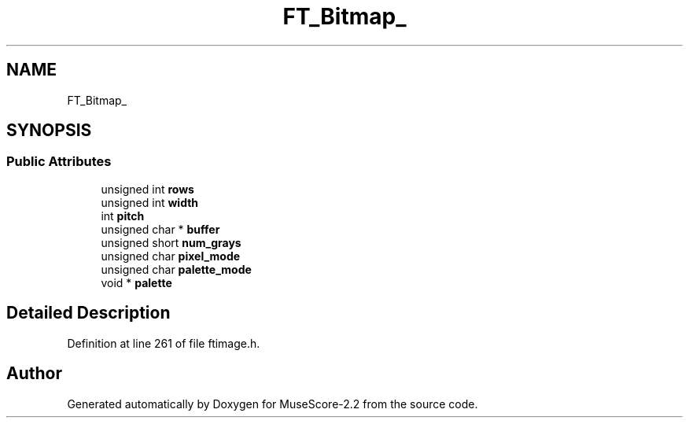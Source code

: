 .TH "FT_Bitmap_" 3 "Mon Jun 5 2017" "MuseScore-2.2" \" -*- nroff -*-
.ad l
.nh
.SH NAME
FT_Bitmap_
.SH SYNOPSIS
.br
.PP
.SS "Public Attributes"

.in +1c
.ti -1c
.RI "unsigned int \fBrows\fP"
.br
.ti -1c
.RI "unsigned int \fBwidth\fP"
.br
.ti -1c
.RI "int \fBpitch\fP"
.br
.ti -1c
.RI "unsigned char * \fBbuffer\fP"
.br
.ti -1c
.RI "unsigned short \fBnum_grays\fP"
.br
.ti -1c
.RI "unsigned char \fBpixel_mode\fP"
.br
.ti -1c
.RI "unsigned char \fBpalette_mode\fP"
.br
.ti -1c
.RI "void * \fBpalette\fP"
.br
.in -1c
.SH "Detailed Description"
.PP 
Definition at line 261 of file ftimage\&.h\&.

.SH "Author"
.PP 
Generated automatically by Doxygen for MuseScore-2\&.2 from the source code\&.
